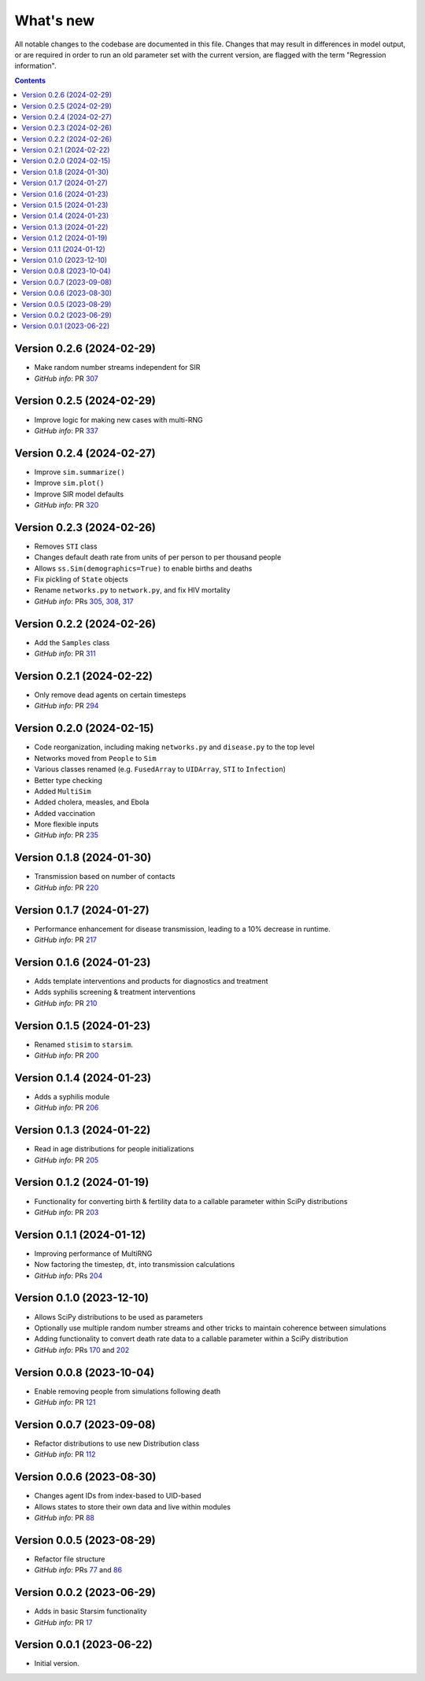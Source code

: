 ==========
What's new
==========

All notable changes to the codebase are documented in this file. Changes that may result in differences in model output, or are required in order to run an old parameter set with the current version, are flagged with the term "Regression information".

.. contents:: **Contents**
   :local:
   :depth: 1


Version 0.2.6 (2024-02-29)
--------------------------
- Make random number streams independent for SIR
- *GitHub info*: PR `307 <https://github.com/amath-idm/stisim/pull/307>`_


Version 0.2.5 (2024-02-29)
--------------------------
- Improve logic for making new cases with multi-RNG
- *GitHub info*: PR `337 <https://github.com/amath-idm/stisim/pull/337>`_


Version 0.2.4 (2024-02-27)
--------------------------
- Improve ``sim.summarize()``
- Improve ``sim.plot()``
- Improve SIR model defaults
- *GitHub info*: PR `320 <https://github.com/amath-idm/stisim/pull/320>`_


Version 0.2.3 (2024-02-26)
--------------------------
- Removes ``STI`` class
- Changes default death rate from units of per person to per thousand people
- Allows ``ss.Sim(demographics=True)`` to enable births and deaths
- Fix pickling of ``State`` objects
- Rename ``networks.py`` to ``network.py``, and fix HIV mortality
- *GitHub info*: PRs `305 <https://github.com/amath-idm/stisim/pull/305>`_, `308 <https://github.com/amath-idm/stisim/pull/308>`_, `317 <https://github.com/amath-idm/stisim/pull/317>`_


Version 0.2.2 (2024-02-26)
--------------------------
- Add the ``Samples`` class
- *GitHub info*: PR `311 <https://github.com/amath-idm/stisim/pull/311>`_


Version 0.2.1 (2024-02-22)
--------------------------
- Only remove dead agents on certain timesteps
- *GitHub info*: PR `294 <https://github.com/amath-idm/stisim/pull/294>`_


Version 0.2.0 (2024-02-15)
--------------------------
- Code reorganization, including making ``networks.py`` and ``disease.py`` to the top level
- Networks moved from ``People`` to ``Sim``
- Various classes renamed (e.g. ``FusedArray`` to ``UIDArray``, ``STI`` to ``Infection``)
- Better type checking
- Added ``MultiSim``
- Added cholera, measles, and Ebola
- Added vaccination
- More flexible inputs
- *GitHub info*: PR `235 <https://github.com/amath-idm/stisim/pull/235>`_


Version 0.1.8 (2024-01-30)
--------------------------
- Transmission based on number of contacts
- *GitHub info*: PR `220 <https://github.com/amath-idm/stisim/pull/220>`_


Version 0.1.7 (2024-01-27)
--------------------------
- Performance enhancement for disease transmission, leading to a 10% decrease in runtime.
- *GitHub info*: PR `217 <https://github.com/amath-idm/stisim/pull/217>`_


Version 0.1.6 (2024-01-23)
--------------------------
- Adds template interventions and products for diagnostics and treatment
- Adds syphilis screening & treatment interventions
- *GitHub info*: PR `210 <https://github.com/amath-idm/stisim/pull/210>`_


Version 0.1.5 (2024-01-23)
--------------------------
- Renamed ``stisim`` to ``starsim``.
- *GitHub info*: PR `200 <https://github.com/amath-idm/stisim/pull/200>`_


Version 0.1.4 (2024-01-23)
--------------------------
- Adds a syphilis module
- *GitHub info*: PR `206 <https://github.com/amath-idm/stisim/pull/206>`_


Version 0.1.3 (2024-01-22)
--------------------------
- Read in age distributions for people initializations 
- *GitHub info*: PR `205 <https://github.com/amath-idm/stisim/pull/205>`_


Version 0.1.2 (2024-01-19)
--------------------------
- Functionality for converting birth & fertility data to a callable parameter within SciPy distributions
- *GitHub info*: PR `203 <https://github.com/amath-idm/stisim/pull/203>`_


Version 0.1.1 (2024-01-12)
--------------------------
- Improving performance of MultiRNG
- Now factoring the timestep, ``dt``, into transmission calculations
- *GitHub info*: PRs `204 <https://github.com/amath-idm/stisim/pull/204>`_


Version 0.1.0 (2023-12-10)
--------------------------
- Allows SciPy distributions to be used as parameters
- Optionally use multiple random number streams and other tricks to maintain coherence between simulations
- Adding functionality to convert death rate data to a callable parameter within a SciPy distribution
- *GitHub info*: PRs `170 <https://github.com/amath-idm/stisim/pull/170>`_ and `202 <https://github.com/amath-idm/stisim/pull/202>`_


Version 0.0.8 (2023-10-04)
--------------------------
- Enable removing people from simulations following death
- *GitHub info*: PR `121 <https://github.com/amath-idm/stisim/pull/121>`_


Version 0.0.7 (2023-09-08)
--------------------------
- Refactor distributions to use new Distribution class
- *GitHub info*: PR `112 <https://github.com/amath-idm/stisim/pull/112>`_


Version 0.0.6 (2023-08-30)
--------------------------
- Changes agent IDs from index-based to UID-based
- Allows states to store their own data and live within modules
- *GitHub info*: PR `88 <https://github.com/amath-idm/stisim/pull/88>`_


Version 0.0.5 (2023-08-29)
--------------------------
- Refactor file structure 
- *GitHub info*: PRs `77 <https://github.com/amath-idm/stisim/pull/77>`_ and `86 <https://github.com/amath-idm/stisim/pull/86>`_


Version 0.0.2 (2023-06-29)
--------------------------
- Adds in basic Starsim functionality
- *GitHub info*: PR `17 <https://github.com/amath-idm/stisim/pull/17>`__


Version 0.0.1 (2023-06-22)
--------------------------
- Initial version.

